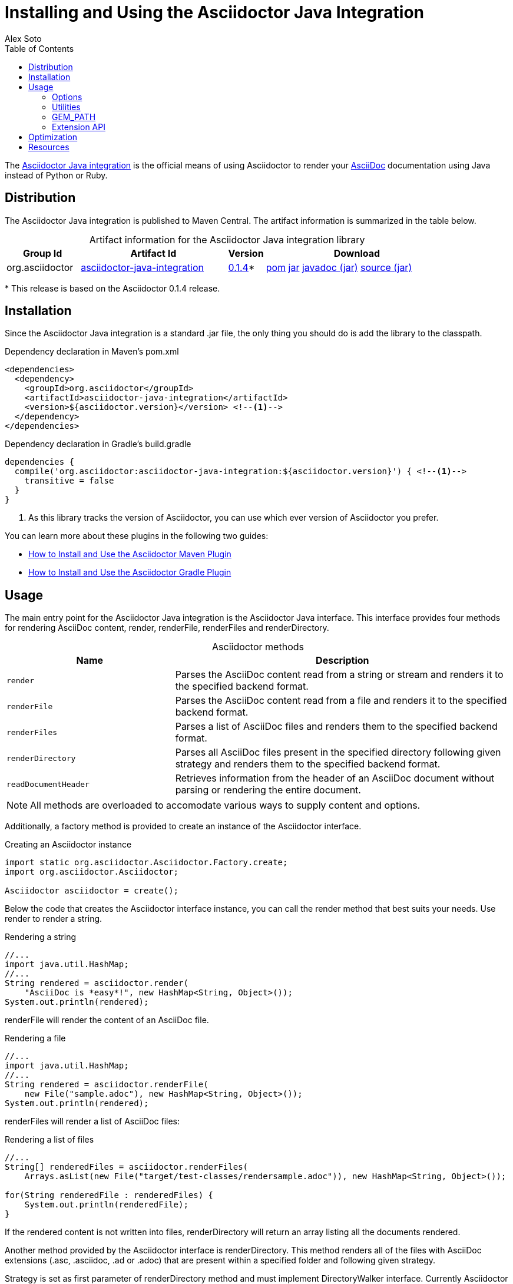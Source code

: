 = Installing and Using the Asciidoctor Java Integration
Alex Soto
:page-layout: base
:toc:
:repo-ref: http://github.com/asciidoctor/asciidoctor-java-integration
:issues-ref: https://github.com/asciidoctor/asciidoctor-java-integration/issues
:discuss-ref: http://discuss.asciidoctor.org
:artifact-version: 0.1.4
:artifact-query-ref: http://search.maven.org/#search%7Cga%7C1%7Cg%3A%22org.asciidoctor%22%20AND%20a%3A%22asciidoctor-java-integration%22%20AND%20v%3A%220.1.4%22
:artifact-detail-ref: http://search.maven.org/#artifactdetails%7Corg.asciidoctor%7Casciidoctor-java-integration%7C0.1.4%7Cjar
:artifact-file-ref: http://search.maven.org/remotecontent?filepath=org/asciidoctor/asciidoctor-java-integration/0.1.4/asciidoctor-java-integration-0.1.4.jar
:jruby-startup-ref: http://github.com/jruby/jruby/wiki/Improving-startup-time
:docs-ref: link:/docs
:maven-guide-ref: link:/docs/install-and-use-asciidoctor-maven-plugin
:gradle-guide-ref: link:/docs/install-and-use-asciidoctor-gradle-plugin
:asciidoc-ref: http://asciidoc.org/README.html
:table-caption!:
:language: java
:font-awesome-url: http://fortawesome.github.io/Font-Awesome/

The {repo-ref}[Asciidoctor Java integration] is the official means of using Asciidoctor to render your {asciidoc-ref}[AsciiDoc] documentation using Java instead of Python or Ruby.

ifdef::awestruct[]
toc::[levels=1]
endif::[]

== Distribution

The Asciidoctor Java integration is published to Maven Central.
The artifact information is summarized in the table below.

[cols="2,4,^1,5"]
.Artifact information for the Asciidoctor Java integration library
|===
|Group Id |Artifact Id |Version |Download

|org.asciidoctor
|{artifact-query-ref}[asciidoctor-java-integration]
|{artifact-detail-ref}[{artifact-version}]{asterisk}
|{artifact-file-ref}.pom[pom] {artifact-file-ref}.jar[jar] {artifact-file-ref}-javadoc.jar[javadoc (jar)] {artifact-file-ref}-sources.jar[source (jar)]
|===

{asterisk} This release is based on the Asciidoctor {artifact-version} release.

== Installation

Since the Asciidoctor Java integration is a standard +.jar+ file, the only thing you should do is add the library to the classpath.

// SW: Need functional tests for a java maven project and a java gradle project
// SW: Need to field test

[source, xml]
.Dependency declaration in Maven's pom.xml
----
<dependencies>
  <dependency>
    <groupId>org.asciidoctor</groupId>
    <artifactId>asciidoctor-java-integration</artifactId>
    <version>${asciidoctor.version}</version> <!--1-->
  </dependency>
</dependencies>
----

// SW: The JRuby runtime dependency is missing

[source, groovy]
.Dependency declaration in Gradle's build.gradle
----
dependencies {
  compile('org.asciidoctor:asciidoctor-java-integration:${asciidoctor.version}') { <!--1-->
    transitive = false
  }
}
----
<1> As this library tracks the version of Asciidoctor, you can use which ever version of Asciidoctor you prefer.

You can learn more about these plugins in the following two guides:

- {maven-guide-ref}[How to Install and Use the Asciidoctor Maven Plugin]
- {gradle-guide-ref}[How to Install and Use the Asciidoctor Gradle Plugin]

== Usage

The main entry point for the Asciidoctor Java integration is the +Asciidoctor+ Java interface.
This interface provides four methods for rendering AsciiDoc content, +render+, +renderFile+, +renderFiles+ and +renderDirectory+.

[cols="1m,2"]
.+Asciidoctor+ methods
|===
|Name |Description

|render
|Parses the AsciiDoc content read from a string or stream and renders it to the specified backend format.

|renderFile
|Parses the AsciiDoc content read from a file and renders it to the specified backend format.

|renderFiles
|Parses a list of AsciiDoc files and renders them to the specified backend format.

|renderDirectory
|Parses all AsciiDoc files present in the specified directory following given strategy and renders them to the specified backend format.

|readDocumentHeader
|Retrieves information from the header of an AsciiDoc document without parsing or rendering the entire document.
|===

NOTE: All methods are overloaded to accomodate various ways to supply content and options.

Additionally, a factory method is provided to create an instance of the +Asciidoctor+ interface.

[source]
.Creating an +Asciidoctor+ instance
----
import static org.asciidoctor.Asciidoctor.Factory.create;
import org.asciidoctor.Asciidoctor;

Asciidoctor asciidoctor = create();
----

Below the code that creates the +Asciidoctor+ interface instance, you can call the +render+ method that best suits your needs.
Use +render+ to render a string.

[source]
.Rendering a string
----
//...
import java.util.HashMap;
//...
String rendered = asciidoctor.render(
    "AsciiDoc is *easy*!", new HashMap<String, Object>());
System.out.println(rendered);
----

+renderFile+ will render the content of an AsciiDoc file.

[source]
.Rendering a file
----
//...
import java.util.HashMap;
//...
String rendered = asciidoctor.renderFile(
    new File("sample.adoc"), new HashMap<String, Object>());
System.out.println(rendered);
----

+renderFiles+ will render a list of AsciiDoc files:

[source]
.Rendering a list of files
----
//...
String[] renderedFiles = asciidoctor.renderFiles(
    Arrays.asList(new File("target/test-classes/rendersample.adoc")), new HashMap<String, Object>());

for(String renderedFile : renderedFiles) {
    System.out.println(renderedFile);
}
----

If the rendered content is not written into files, +renderDirectory+ will return an array listing all the documents rendered.

Another method provided by the +Asciidoctor+ interface is +renderDirectory+.
This method renders all of the files with AsciiDoc extensions (+.asc+, +.asciidoc+, +.ad+ or +.adoc+) that are present within a specified folder and following given strategy.

Strategy is set as first parameter of +renderDirectory+ method and must implement +DirectoryWalker+ interface.
Currently +Asciidoctor+ provides two implementations:

[cols="1m,2"]
.+Asciidoctor+ methods
|===
|Class |Description

|AsciiDocDirectoryWalker
|Renders all files of given folder and all its subfolders.

|GlobDirectoryWalker
|Renders all files of given folder following a +Glob+ expression.
|===

If the rendered content is not written into files, +renderDirectory+ will return an array listing all the documents rendered.

// SW: Maybe provide an example of this array output?

[source]
.Rendering all the files in a directory
----
//...
String[] renderedFiles = asciidoctor.renderDirectory(
    new AsciiDocDirectoryWalker("target/test-classes/src"), new HashMap<String, Object>());

for(String renderedFile : renderedFiles) {
    System.out.println(renderedFile);
}
----

Another way to render AsciiDoc content is by calling the +render+ method and providing a standard Java +java.io.Reader+ and +java.io.Writer+.
The +Reader+ interface is used as the source, and the rendered content is written to the +Writer+ interface.

[source]
.Rendering content read from a +java.io.Reader+ to a +java.io.Writer+
----
//...
FileReader reader = new FileReader(new File("sample.adoc"));
StringWriter writer = new StringWriter();

asciidoctor.render(reader, writer, options().asMap());

StringBuffer rendered = writer.getBuffer();
System.out.println(rendered.toString());
----

+readDocumentHeader+ retrieve information from the header of an AsciiDoc document without parsing or rendering the entire document.
This method returns an instance of +org.asciidoctor.DocumentHeader+ with all information from the header filled.

[source, asciidoc]
.Example AsciiDoc document with header information
----
= Sample Document
Doc Writer <doc.writer@asciidoc.org>; John Smith <john.smith@asciidoc.org>
v1.0, 2013-05-20: First draft
:title: Sample Document
:tags: [document, example]

Preamble...
----

[source]
.Reading header information from the AsciiDoc document
----
//...
DocumentHeader header = asciidoctor.readDocumentHeader(
    new File("target/test-classes/documentheaders.adoc"));

System.out.println(header.getDocumentTitle()); // <1>

Author author = header.getAuthor(); // <2>
System.out.println(author.getEmail()); // <3>
System.out.println(author.getFullName()); // <4>

RevisionInfo revisionInfo = header.getRevisionInfo();

System.out.println(revisionInfo.getDate()); // <5>
System.out.println(revisionInfo.getNumber()); // <6>
System.out.println(revisionInfo.getRemark()); // <7>
----
<1> prints +Sample Document+
<2> prints +Doc Writer+
<3> prints `doc.writer@asciidoc.org`
<4> prints +Doc Writer+
<5> prints +2013-05-20+
<6> prints +1.0+
<7> prints +First draft+

The +readDocumentHeader+ method can be extremely useful for building an index of documents.

[source]
----
import java.io.File;
import java.util.HashSet;
import java.util.Set;
import org.asciidoctor.Asciidoctor;
import org.asciidoctor.AsciiDocDirectoryWalker;
import org.asciidoctor.DirectoryWalker;
import org.asciidoctor.DocumentHeader;

//...

Asciidoctor asciidoctor = Asciidoctor.Factory.create();
Set<DocumentHeader> documentIndex = new HashSet<DocumentHeader>();
DirectoryWalker directoryWalker = new AsciiDocDirectoryWalker("docs"); // <1>
for (File file : directoryWalker.scan()) {
    documentIndex.add(asciidoctor.readDocumentHeader(file));
}
----
<1> renders all files in +docs+ folder and its subfolders.

=== Options

Asciidoctor supports numerous options, such as:

+in_place+::
  Renders the output to a file adjacent to the input file.

+template_dirs+::
  Specifies a directory of https://github.com/rtomayko/tilt[Tilt]-compatible templates to be used instead of the default built-in templates

+attributes+::
  A Hash (key-value pairs) of attributes to configure various aspects of the AsciiDoc processor

The second parameter of the +render+ method is +java.util.Map+.
The options listed above can be set in +java.util.Map+.

[source]
.Using the +in_place+ option and the +backend+ attribute
----
Map<String, Object> attributes = new HashMap<String, Object>();
attributes.put("backend", "docbook"); // <1>

Map<String, Object> options = new HashMap<String, Object>();
options.put("attributes", attributes); // <2>
options.put("in_place", true); // <3>

String rendered = asciidoctor.renderFile(new File("sample.adoc"), options);
----
<1> Defines the +backend+ attribute as +docbook+ in the attributes map
<2> Registers the attributes map as the +attributes+ option in the options map
<3> Defines the +in_place+ option in the options map

Another way for setting options is by using +org.asciidoctor.Options+ class.
+Options+ is a simple Java class which contains methods for setting required options.
Note that related with +org.asciidoctor.Options+ class, there is +org.asciidoctor.Attributes+ class, which can be used for setting attributes.

+render+ method is overloaded so +org.asciidoctor.Options+ can be passed instead of a +java.util.Map+.

[source]
.Using the +in_place+ option and the +backend+ attribute
----
Attributes attributes = new Attributes();
attributes.setBackend("docbook"); // <1>

Options options = new Options();
options.setAttributes(attributes); // <2>
options.setInPlace(true); // <3>

String rendered = asciidoctor.renderFile(new File("sample.adoc"), options);
----
<1> Defines the +backend+ attribute as +docbook+ in the attributes class
<2> Registers the attributes class as the +attributes+ option in the options class
<3> Defines the +in_place+ option in the options class

The Asciidoctor Java integration also provides two builder classes to create these maps and classes in a more readable form.

+AttributesBuilder+::
  Used to define attributes with a fluent API

+OptionsBuilder+::
  Used to define options with a fluent API

The code below results in the same output as the previous example but uses the builder classes.

[source]
.Setting attributes and options with the builder classes
----
import static org.asciidoctor.AttributesBuilder.attributes;
import static org.asciidoctor.OptionsBuilder.options;

//...
Map<String, Object> attributes = attributes().backend("docbook") // <1>
                                             .asMap();

Map<String, Object> options = options().inPlace(true)
                                       .attributes(attributes) // <2>
                                       .asMap(); // <3>

String rendered = asciidoctor.renderFile(new File("sample.adoc"), options);
----
<1> Defines the +backend+ attribute as +docbook+ using fluent API.
<2> Registers the attributes map as +attributes+.
<3> Converts options to +java.util.Map+ instance.

[source]
.Setting attributes and options with the builder classes
----
import static org.asciidoctor.AttributesBuilder.attributes;
import static org.asciidoctor.OptionsBuilder.options;

//...
Attributes attributes = attributes().backend("docbook").get(); // <1>
Options options = options().inPlace(true).attributes(attributes).get(); // <2>

String rendered = asciidoctor.renderFile(new File("sample.adoc"), options); // <3>
----
<1> Defines and returns an +Attributes+ class instead of +java.util.Map+ by calling +get()+ method instead of +asMap()+.
<2> Defines and returns an +Options+ class instead of +java.util.Map+ by calling +get()+ method instead of +asMap()+.
<3> Renders the document passing +Options+ class.

TIP: All methods used to render content are overloaded with +OptionsBuilder+ parameter, so it is no longer required to call +get+ nor +asMap+ methods.

WARNING: +icons+ attribute requires a +String+ to set the value used to "draw" icons.
At this time, you can use two constants +org.asciidoctor.Attributes.IMAGE_ICONS+ for using the same approach as AsciiDoc, that is using +img+ tags, or org.asciidoctor.Attributes.FONT_ICONS for using icons from http://fortawesome.github.io/Font-Awesome[Font Awesome^].

From Asciidoctor 0.1.3, attributes can be specified as +String+ or +Array+ instead of pair key/value by using +org.asciidoctor.Attributes.setAttributes(String)+ or `org.asciidoctor.Attributes.setAttributes(String...)` and +AttributesBuilder+ methods.

[source]
.Passing attributes as a String
----
//...
Attributes attributes = attributes().attributes("toc numbered").get();
Options options = options().attributes(attributes).get();
----

is equivalent to:

[source]
.Passing individual attributes
----
//...
Attributes attributes = attributes().tableOfContents(true).sectionNumbers(true).get();
Options options = options().attributes(attributes).get();
----

You can also use an Array:

[source]
.Passing attributes as an Array
----
//...
String[] attributesArray = new String[]{"toc", "source-highlighter=coderay"};
Attributes attributes = attributes().attributes(attributesArray).sectionNumbers(true).get();
Options options = options().attributes(attributes).get();
----

is equivalent to:

[source]
.Passing individual attributes
----
//...
Attributes attributes = attributes().tableOfContents(true).sectionNumbers(true).sourceHighlighter("coderay").get();
Options options = options().attributes(attributes).get();
----

=== Utilities

A utility class +AsciiDocDirectoryWalker+ is available for searching the AsciiDoc files present in a root folder and its subfolders.
+AsciiDocDirectoryWalker+ locates all files that end with +.asc+, +.asciidoc+, +.ad+ or +.adoc+.

[source]
.Locating AsciiDoc files with +AsciiDocDirectoryWalker+
----
import java.util.List;
import org.asciidoctor.AsciiDocDirectoryWalker;

DirectoryWalker directoryWalker = new AsciiDocDirectoryWalker("docs"); // <1>
List<File> asciidocFiles = directoryWalker.scan(); // <2>
----
<1> Defines which parent directory is used for searching.
<2> Returns a list of all AsciiDoc files found in root folder and its subfolders.

A utility class +GlobDirectoryWalker+ is available for searching the AsciiDoc files present in a root folder and scanning using a +Glob+ expression.
+GlobDirectoryWalker+ locates all files that end with +.asc+, +.asciidoc+, +.ad+ or +.adoc+.

[source]
.Locating AsciiDoc files with +GlobDirectoryWalker+
----
import java.util.List;
import org.asciidoctor.GlobDirectoryWalker;

DirectoryWalker directoryWalker = new GlobDirectoryWalker("docs", "**/*.adoc"); // <1>
List<File> asciidocFiles = directoryWalker.scan(); // <2>
----
<1> Defines which parent directory is used for searching and the glob expression.
<2> Returns a list of all AsciiDoc files matching given +glob+ expression.

=== GEM_PATH

By default +asciidoctor-java-integration+ comes with all required gems bundled within the jar.
But in some circumstances like OSGi environments you may require to store gems in an external folder and be loaded by +asciidoctor-java-integration+.
To accomplish this scenario, +create+ method provides a parameter to set folder where gems are present.
Internally +asciidoctor-java-integration+ will set +GEM_PATH+ environment variable to given path.

[source]
.Example of setting GEM_PATH
----
import static org.asciidoctor.Asciidoctor.Factory.create;
import org.asciidoctor.Asciidoctor;

Asciidoctor asciidoctor = create("/my/gem/path"); // <1>
----
<1> Creates +Asciidoctor+ instance with given GEM_PATH location.

=== Extension API

One of the big improvements of +Asciidoctor+ is the extensions API.
{repo-ref}[Asciidoctor Java integration] allows us to write extensions in +Java+ language and register them inside +Asciidoctor+, you don't need to write them in +Ruby+.

In +Asciidoctor+ there is 7 kind of extension points, ane each one have an abstract class in +Java+ that represents them.

[cols="1m,2"]
.+Asciidoctor+ extensionAPI
|===
|Name |Class

|Preprocessor
|org.asciidoctor.extension.Preprocessor

|Treeprocessor
|org.asciidoctor.extension.Treeprocessor

|Postprocessor
|org.asciidoctor.extension.Postprocessor

|Block processor
|org.asciidoctor.extension.BlockProcessor

|Block macro processor
|org.asciidoctor.extension.BlockMacroProcessor

|Inline macro processor
|org.asciidoctor.extension.InlineMacroProcessor

|Include processor
|org.asciidoctor.extension.IncludeProcessor
|===

To create an extension two things are required, create a class implementing an extension class (this will depend on the kind of interface being developed),
and second one register it using +ExtensionRegistry+ class.

==== Preprocessor

This extension skims off front matter from the top of the document that gets used by site generators like Jekyll and Awestruct.

[source]
.Preprocessor example
----
public class FrontMatterPreprocessorExtension extends Preprocessor { // <1>

    public FrontMatterPreprocessorExtension(DocumentRuby documentRuby) { // <2>
        super(documentRuby);
    }

    @Override
    public PreprocessorReader process(PreprocessorReader reader,
            List<String> lines) { // <3>

        final List<String> frontMatter = new ArrayList<String>();

        List<String> originalLines = new ArrayList<String>(lines);

        if (lines.size() == 0) {
            return reader;
        } else {
            if ("---".equals(lines.get(0).trim())) {
                lines.remove(0);
            }

            Iterator<String> iterator = lines.iterator();

            while (iterator.hasNext()) {
                String line = iterator.next().trim();

                if (!"---".equals(line)) {
                    iterator.remove();
                    frontMatter.add(line);
                } else {
                    break;
                }
            }

            if (lines.size() == 0 || !"---".equals(lines.get(0).trim())) {
                lines.clear();
                lines.addAll(originalLines);
            } else {
                lines.remove(0);
                document.getAttributes().put("front-matter",
                        frontMatter.toString());
            }

            for (int i = 0; i < frontMatter.size() + 2; i++) {
                reader.advance(); // <4>
            }

        }

        return reader;
    }

}
----
<1> Class must extend from +Preprocessor+.
<2> A constructor with +DocumentRuby+ must be provided. Instantiation of class is managed by +Asciidoctor+.
<3> +process+ method receives a +PreprocessorReader+ and a list of all lines of current document.
<4> advance the reader by the number of lines taken

[source]
.Register a Preprocessor
----
ExtensionRegistry extensionRegistry = this.asciidoctor.extensionRegistry(); // <1>
        
extensionRegistry.preprocessor(FrontMatterPreprocessorExtension.class); // <2>

String content = asciidoctor.renderFile(new File(
                "target/test-classes/render-with-front-matter.adoc"),
                new Options()); // <3>
----
<1> +ExtensionRegistry+ class is created.
<2> +Preprocessor+ extension is registered.
<3> We can call any +render+ method as usually, no extra parameters are required.

==== Treeprocessor

This extension detects literal blocks that contain terminal commands, strip the prompt character and style the command.

[source]
.Treeprocessor example
----
public class TerminalCommandTreeprocessor extends Treeprocessor { // <1>

    public TerminalCommandTreeprocessor(DocumentRuby documentRuby) {
        super(documentRuby);
    }

    @Override
    public void process() {

        final List<Block> blocks = this.document.blocks(); // <2>

        for (int i = 0; i < blocks.size(); i++) {
            final Block currentBlock = blocks.get(i);
            List<String> lines = currentBlock.lines(); // <3>
            if (lines.size() > 0 && lines.get(0).startsWith("$")) {
                blocks.set(
                        i, convertToTerminalListing(currentBlock));
                        
            }

        }
    }

    public Block convertToTerminalListing(Block block) {

        Map<String, Object> attributes = block.attributes();
        attributes.put("role", "terminal");
        StringBuilder resultLines = new StringBuilder();

        List<String> lines = block.lines();

        for (String line : lines) {
            if (line.startsWith("$")) {
                resultLines.append("<span class=\"command\">")
                        .append(line.substring(2, line.length()))
                        .append("</command");
            } else {
                resultLines.append(line);
            }
        }

        return this.createBlock(document, "listing", resultLines.toString(), attributes,
                new HashMap<String, Object>()); // <4>
    }

}
----
<1> Class must extends from +Treeprocessor+.
<2> +document+ instance can be used to retrieve all blocks of current document.
<3> All lines of selected block are retrieved.
<4> To create a new block we must use +createBlock+ method. We must set the parent document, the context (_listing_), the text content, attributes and options.

[source]
.Register a Treeprocessor
----
ExtensionRegistry extensionRegistry = this.asciidoctor.extensionRegistry(); // <1>
        
extensionRegistry.treeprocessor(TerminalCommandTreeprocessor.class); // <2>

String content = asciidoctor.renderFile(new File(
                "target/test-classes/sample-with-terminal-command.adoc"),
                new Options()); // <3>
----
<1> +ExtensionRegistry+ class is created.
<2> +Treeprocessor+ extension is registered.
<3> We can call any +render+ method as usually, no extra parameters are required.

==== Postprocessor

This extension inserts custom footer text.

[source]
.Postprocessor example
----
public class CustomFooterPostProcessor extends Postprocessor { // <1>

    public CustomFooterPostProcessor(DocumentRuby documentRuby) {
        super(documentRuby);
    }

    @Override
    public String process(String output) { // <2>
        
        String copyright  = "Copyright Acme, Inc.";
        
        if(this.document.basebackend("html")) {
            org.jsoup.nodes.Document doc = Jsoup.parse(output, "UTF-8");

            Element contentElement = doc.getElementById("footer-text");
            contentElement.append(copyright);
            
            output = doc.html();
            
        }

        
        return output; // <3>
    }

}
----
<1> Class must extend from +Postprocessor+.
<2> +process+ method receives the document rendered as +String+.
<3> The content that will be written in document is returned.

[source]
.Register a Postprocessor
----
ExtensionRegistry extensionRegistry = this.asciidoctor.extensionRegistry(); // <1>
        
extensionRegistry.postprocessor(CustomFooterPostProcessor.class); // <2>
        
String content = asciidoctor.renderFile(new File(
              "target/test-classes/rendersample.asciidoc"),
              options); // <3>
----
<1> +ExtensionRegistry+ class is created.
<2> +Postprocessor+ extension is registered.
<3> We can call any +render+ method as usually, no extra parameters are required.

==== Block processor

This extension registers a custom block style named yell that uppercases all the words.

[source]
.Block processor example
----
public class YellBlock extends BlockProcessor { // <1>

    static { // <2>
        config.put("contexts", Arrays.asList(":paragraph"));
        config.put("content_model", ":simple");
    }
  
    public YellBlock(String context, DocumentRuby documentRuby) { // <3>
        super(context, documentRuby);
    }

    @Override
    public Object process(Block parent, Reader reader, Map<String, Object> attributes) { // <4>
        List<String> lines = reader.lines();
        String upperLines = null;
        for (String line : lines) {
            if (upperLines == null) {
                upperLines = line.toUpperCase();
            }
            else {
                upperLines = upperLines + "\n" + line.toUpperCase();
            }
        }
        
        return this.createBlock(document, "paragraph", upperLines, attributes, new HashMap<String, Object>()); // <5>
    }

}
----
<1> Class must extend from +BlockProcessor+.
<2> Because of internals of +Blocks+, the configuration of block must be specified within a static +Java+ block.
<3> Constructor of +BlockProcessor+ must receive the context where new block is defined and the parent document.
<4> +process+ method receives the block definition, a reader, and attributes defined in block.
<5> To create a new block we must use +createBlock+ method. We must set the parent document, the context (listing), the text content, attributes and options.


[source]
.Register a Block processor
----
ExtensionRegistry extensionRegistry = this.asciidoctor.extensionRegistry(); // <1>

extensionRegistry.block("yell", YellBlock.class); // <2>

String content = asciidoctor.renderFile(new File(
                "target/test-classes/sample-with-yell-block.adoc"),
                new Options()); // <3>
----
<1> +ExtensionRegistry+ class is created.
<2> +BlockProcessor+ extension is registered with the context of block.
<3> We can call any +render+ method as usually, no extra parameters are required.

[source, asciidoc]
.Example of Block processor
----
[yell] <1>
The time is now. Get a move on.
----
<1> Note that _yell_ is the context where block lives and is the same as the first parameter of +block+ method of +ExtensionRegistry+ class.

==== Block macro processor

This extension creates a block macro named gist for embedding a gist.

[source]
.Block macro processor example
----
public class GistMacro extends BlockMacroProcessor { // <1>

    public GistMacro(String macroName, DocumentRuby documentRuby) { // <2>
        super(macroName, documentRuby);
    }
    
    @Override
    public Block process(Document parent, String target,
            Map<String, Object> attributes) { // <3>
       
       String content = "<div class=\"content\">\n" + 
       		"<script src=\"https://gist.github.com/"+target+".js\"></script>\n" + 
       		"</div>"; 
       
       Map<String, Object> options = new HashMap<String, Object>() {{
           put("content_model", ":raw");
       }
       };
       
       return this.createBlock(parent, "pass", content, attributes, options); // <4>
    }

}
----
<1> Class must extend from +BlockMacroProcessor+.
<2> Constructor must receive the macro name, and the document.
<3> +process+ method receives the parent document, the content of the macro, and attributes defined in macro.
<4> To create a new block we must use +createBlock+ method. We must set the parent document, the context (listing), the text content, attributes and options.

[source]
.Register a Block macro processor
----
ExtensionRegistry extensionRegistry = this.asciidoctor.extensionRegistry(); // <1>
        
extensionRegistry.blockMacro("gist", GistMacro.class); // <2>
        
String content = asciidoctor.renderFile(new File(
                "target/test-classes/sample-with-gist-macro.adoc"),
                new Options()); // <3>
----
<1> +ExtensionRegistry+ class is created.
<2> +BlockMacroProcessor+ extension is registered with the name of the macro.
<3> We can call any +render+ method as usually, no extra parameters are required.

[source, asciidoc]
.Example of Block macro processor
----
.My Gist
gist::123456[] <1>
----
<1> Note that _gist_ is the name of the macro and is the same as the first parameter of +blockMacro+ method of +ExtensionRegistry+ class.

==== Inline macro processor

This extension creates an inline macro named man that links to a manpage.

[source]
.Inline macro processor example
----
public class ManpageMacro extends InlineMacroProcessor { // <1>

    public ManpageMacro(String macroName, DocumentRuby documentRuby) { // <2>
        super(macroName, documentRuby);
    }

    @Override
    protected String process(Document parent, String target,
            Map<String, Object> attributes) { // <3>
        
        return "<a href=\"" + target + ".html\">" + target + "</a>"; // <4>
    }

}
----
<1> Class must extend from +InlineMacroProcessor+.
<2> Constructor must receive the macro name, and the document.
<3> +process+ method receives the parent document, the content of the macro, and attributes defined in macro.
<4> Because it is an inline macro, only a replacement string must be returned.

[source]
.Register an Inline macro processor
----
ExtensionRegistry extensionRegistry = this.asciidoctor.extensionRegistry(); // <1>
        
extensionRegistry.inlineMacro("man", ManpageMacro.class); // <2>
        
String content = asciidoctor.renderFile(new File(
                "target/test-classes/sample-with-man-link.adoc"),
                new Options()); // <3>
----
<1> +ExtensionRegistry+ class is created.
<2> +InlineMacroProcessor+ extension is registered with the name of the macro.
<3> We can call any +render+ method as usually, no extra parameters are required.

[source, asciidoc]
.Example of Inline macro processor
----
See man:gittutorial[7] to get started. <1>
----
<1> Note that _man_ is the name of the macro and is the same as the first parameter of +inlineMacro+ method of +ExtensionRegistry+ class.

==== Include processor

Include a file from a URI.

[source]
.Include processor example
----
public class UriIncludeProcessor extends IncludeProcessor { // <1>

    public UriIncludeProcessor(DocumentRuby documentRuby) {
        super(documentRuby);
    }

    @Override
    public boolean handles(String target) { // <2>
        return target.startsWith("http://") || target.startsWith("https://");
    }

    @Override
    public void process(PreprocessorReader reader, String target,
            Map<String, Object> attributes) { 

        StringBuilder content = readContent(target);
        reader.push_include(content.toString(), target, target, 1, attributes); // <3>

    }

    private StringBuilder readContent(String target) {
        StringBuilder content = new StringBuilder();

        try {

            URL url = new URL(target);
            InputStream openStream = url.openStream();

            BufferedReader bufferedReader = new BufferedReader(
                    new InputStreamReader(openStream));

            String line = null;
            while ((line = bufferedReader.readLine()) != null) {
                content.append(line);
            }

            bufferedReader.close();

        } catch (MalformedURLException e) {
            throw new IllegalArgumentException(e);
        } catch (IOException e) {
            throw new IllegalArgumentException(e);
        }
        return content;
    }

}
----
<1> Class must extend from +IncludeProcessor+.
<2> +handles+ method is used by processor to decide if included element should be rendered by this processor or not. +target+ attribute is the value of +include+ macro.
<3> +push_include+ method inserts new content (retrieved from the url) in current position of document.

[source]
.Register an Inline macro processor
----
ExtensionRegistry extensionRegistry = this.asciidoctor.extensionRegistry(); // <1>
        
extensionRegistry.includeProcessor(UriIncludeProcessor.class); // <2>

String content = asciidoctor.renderFile(new File(
                "target/test-classes/sample-with-uri-include.adoc"),
                new Options()); // <3>
----
<1> +ExtensionRegistry+ class is created.
<2> +IncludeProcessor+ extension is registered.
<3> We can call any +render+ method as usually, no extra parameters are required.

[source, asciidoc]
.Example of include processor
....
= Example of URI

.Gemfile
[source,ruby]
----
\include::https://raw.github.com/asciidoctor/asciidoctor/master/Gemfile[]
----
....

== Optimization

Sometimes JRuby starts slower than expected versus standard C-based, non-optimizing Ruby.
To improve this start time, JRuby offers flags that can be used to tune JRuby applications.
Several Java flags can also be used in conjunction with or apart from the JRuby flags, in order to improve the start time even more.

// SW: Need examples of JRuby and Java flags being used

For small tasks such as converting an AsciiDoc document, two JRuby flags can improve the start time:

[cols="1m,2", width="50%"]
.JRuby flags
|===
|Name |Value

|jruby.compat.version
|RUBY1_9

|jruby.compile.mode
|OFF
|===

Both flags are set by default inside the Asciidoctor Java integration project.

The Java flags available for improving start time depend on whether your working on a 32 or 64 bit processor and your JDK version.
These flags are set by using the +JRUBY_OPTS+ environment variable.
Let's see a summary of these flags and in which environments they can be used.

[cols="1m,2", width="75%"]
.Java flags
|===
|Name |JDK

|-client
|32 bits Java

|-Xverify:none
|32/64 bits Java

|-XX:+TieredCompilation
|32/64 bits Java SE 7

|-XX:TieredStopAtLevel=1
|32/64 bits Java SE 7
|===

[source, shell]
.Setting flags for Java SE 6
----
export JRUBY_OPTS="-J-Xverify:none -J-client" # <1>
----
<1> Note that you should add +-J+ before the flag.

You can find a full explanation on how to improve the start time of JRuby applications at {jruby-startup-ref}[Improving Startup Time].

== Resources

The Asciidoctor Java integration's source code, including its latest developments and issues, can be found in the project's {repo-ref}[repository].
If you identify an issue while using the Asciidoctor Java integration, please don't hesitate to {issues-ref}[file a bug report].
Also, don't forget to join the {discuss-ref}[Asciidoctor discussion list], where you can ask questions and leave comments.
